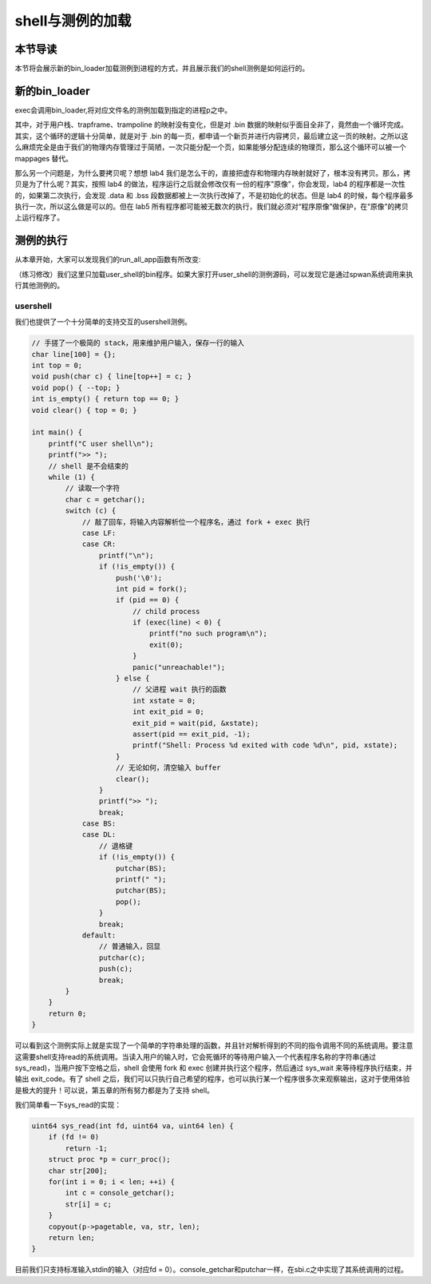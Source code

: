 shell与测例的加载
===================================

本节导读
-----------------------------------

本节将会展示新的bin_loader加载测例到进程的方式，并且展示我们的shell测例是如何运行的。

新的bin_loader
------------------------------------------------------------------------

exec会调用bin_loader,将对应文件名的测例加载到指定的进程p之中。

.. code-block:: c
    :linenos:

    void bin_loader(uint64 start, uint64 end, struct proc *p) {
        uint64 s = PGROUNDDOWN(start), e = PGROUNDUP(end), length = e - s;
        // proc_pagetable 完成 trapframe 和　trampoline 的映射
        p->pagetable = proc_pagetable(p);   
        // 完成 .bin 数据的映射
        for(uint64 va = BASE_ADDRESS, pa = s; pa < e; va += PGSIZE, pa += PGSIZE) {
            void* page = kalloc();
            memmove(page, (const void*)pa, PGSIZE);
            mappages(p->pagetable, va, PGSIZE, (uint64)page, PTE_U | PTE_R | PTE_W | PTE_X);
        }
        // 完成用户栈的映射
        alloc_ustack(p);    
        
        p->trapframe->epc = BASE_ADDRESS;
        p->sz = USTACK_SIZE + length;
    }

其中，对于用户栈、trapframe、trampoline 的映射没有变化，但是对 .bin 数据的映射似乎面目全非了，竟然由一个循环完成。其实，这个循环的逻辑十分简单，就是对于 .bin 的每一页，都申请一个新页并进行内容拷贝，最后建立这一页的映射。之所以这么麻烦完全是由于我们的物理内存管理过于简陋，一次只能分配一个页，如果能够分配连续的物理页，那么这个循环可以被一个 mappages 替代。

那么另一个问题是，为什么要拷贝呢？想想 lab4 我们是怎么干的，直接把虚存和物理内存映射就好了，根本没有拷贝。那么，拷贝是为了什么呢？其实，按照 lab4 的做法，程序运行之后就会修改仅有一份的程序"原像"，你会发现，lab4 的程序都是一次性的，如果第二次执行，会发现 .data 和 .bss 段数据都被上一次执行改掉了，不是初始化的状态。但是 lab4 的时候，每个程序最多执行一次，所以这么做是可以的。但在 lab5 所有程序都可能被无数次的执行，我们就必须对“程序原像”做保护，在“原像”的拷贝上运行程序了。


测例的执行
------------------------------------------------------------------------

从本章开始，大家可以发现我们的run_all_app函数有所改变:

.. code-block:: c
    :linenos:

    // kernel/loader.c
    int run_all_app() {
        struct proc *p = allocproc();
        p->parent = 0;
        int id = get_id_by_name("user_shell");
        if(id < 0)
            panic("no user shell");
        loader(id, p);
        p->state = RUNNABLE;
        return 0;
    }

（练习修改）我们这里只加载user_shell的bin程序。如果大家打开user_shell的测例源码，可以发现它是通过spwan系统调用来执行其他测例的。


usershell
~~~~~~~~~~~~~~~~~~~~~~~~~~~~~

我们也提供了一个十分简单的支持交互的usershell测例。

.. code-block:: c

    // 手搓了一个极简的 stack，用来维护用户输入，保存一行的输入
    char line[100] = {};
    int top = 0;
    void push(char c) { line[top++] = c; }
    void pop() { --top; }
    int is_empty() { return top == 0; }
    void clear() { top = 0; }

    int main() {
        printf("C user shell\n");
        printf(">> ");
        // shell 是不会结束的
        while (1) {
            // 读取一个字符
            char c = getchar();
            switch (c) {
                // 敲了回车，将输入内容解析位一个程序名，通过 fork + exec 执行 
                case LF:
                case CR:
                    printf("\n");
                    if (!is_empty()) {
                        push('\0');
                        int pid = fork();
                        if (pid == 0) {
                            // child process
                            if (exec(line) < 0) {
                                printf("no such program\n");
                                exit(0);
                            }
                            panic("unreachable!");
                        } else {
                            // 父进程 wait 执行的函数
                            int xstate = 0;
                            int exit_pid = 0;
                            exit_pid = wait(pid, &xstate);
                            assert(pid == exit_pid, -1);
                            printf("Shell: Process %d exited with code %d\n", pid, xstate);
                        }
                        // 无论如何，清空输入 buffer
                        clear();
                    }
                    printf(">> ");
                    break;
                case BS:
                case DL:
                    // 退格键
                    if (!is_empty()) {
                        putchar(BS);
                        printf(" ");
                        putchar(BS);
                        pop();
                    }
                    break;
                default:
                    // 普通输入，回显
                    putchar(c);
                    push(c);
                    break;
            }
        }
        return 0;
    }

可以看到这个测例实际上就是实现了一个简单的字符串处理的函数，并且针对解析得到的不同的指令调用不同的系统调用。要注意这需要shell支持read的系统调用。当读入用户的输入时，它会死循环的等待用户输入一个代表程序名称的字符串(通过sys_read)，当用户按下空格之后，shell 会使用 fork 和 exec 创建并执行这个程序，然后通过 sys_wait 来等待程序执行结束，并输出 exit_code。有了 shell 之后，我们可以只执行自己希望的程序，也可以执行某一个程序很多次来观察输出，这对于使用体验是极大的提升！可以说，第五章的所有努力都是为了支持 shell。

我们简单看一下sys_read的实现：

.. code-block:: c

    uint64 sys_read(int fd, uint64 va, uint64 len) {
        if (fd != 0)
            return -1;
        struct proc *p = curr_proc();
        char str[200];
        for(int i = 0; i < len; ++i) {
            int c = console_getchar();
            str[i] = c;
        }
        copyout(p->pagetable, va, str, len);
        return len;
    }

目前我们只支持标准输入stdin的输入（对应fd = 0）。console_getchar和putchar一样，在sbi.c之中实现了其系统调用的过程。